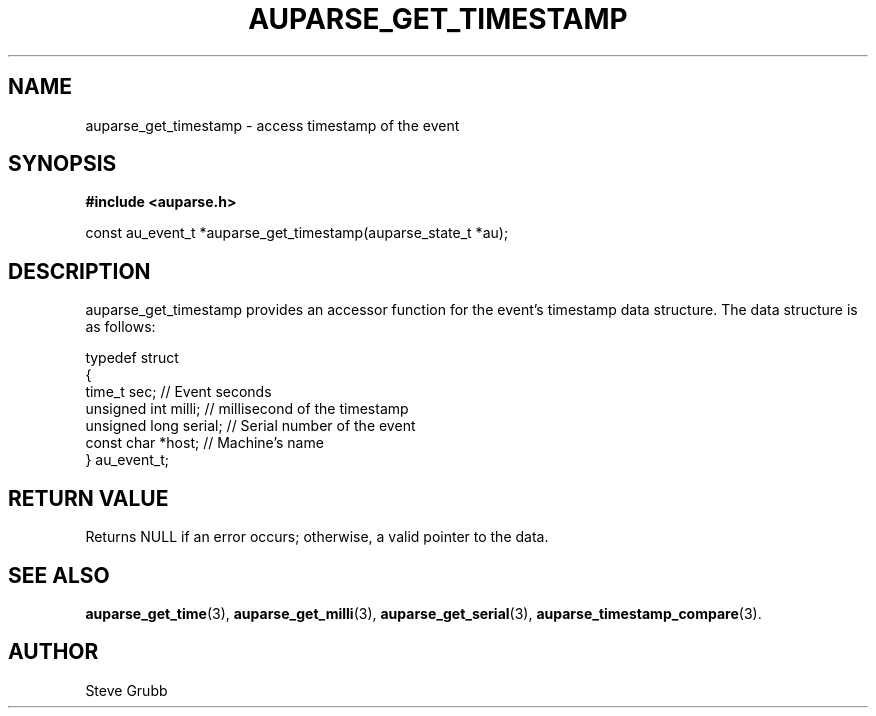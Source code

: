 .TH "AUPARSE_GET_TIMESTAMP" "3" "Feb 2007" "Red Hat" "Linux Audit API"
.SH NAME
auparse_get_timestamp \- access timestamp of the event
.SH "SYNOPSIS"
.B #include <auparse.h>
.sp
const au_event_t *auparse_get_timestamp(auparse_state_t *au);

.SH "DESCRIPTION"

auparse_get_timestamp provides an accessor function for the event's timestamp data structure. The data structure is as follows:

.nf
typedef struct
{
        time_t sec;             // Event seconds
        unsigned int milli;     // millisecond of the timestamp
        unsigned long serial;   // Serial number of the event
        const char *host;       // Machine's name
} au_event_t;
.fi

.SH "RETURN VALUE"

Returns NULL if an error occurs; otherwise, a valid pointer to the data.

.SH "SEE ALSO"

.BR auparse_get_time (3), 
.BR auparse_get_milli (3), 
.BR auparse_get_serial (3), 
.BR auparse_timestamp_compare (3).

.SH AUTHOR
Steve Grubb
